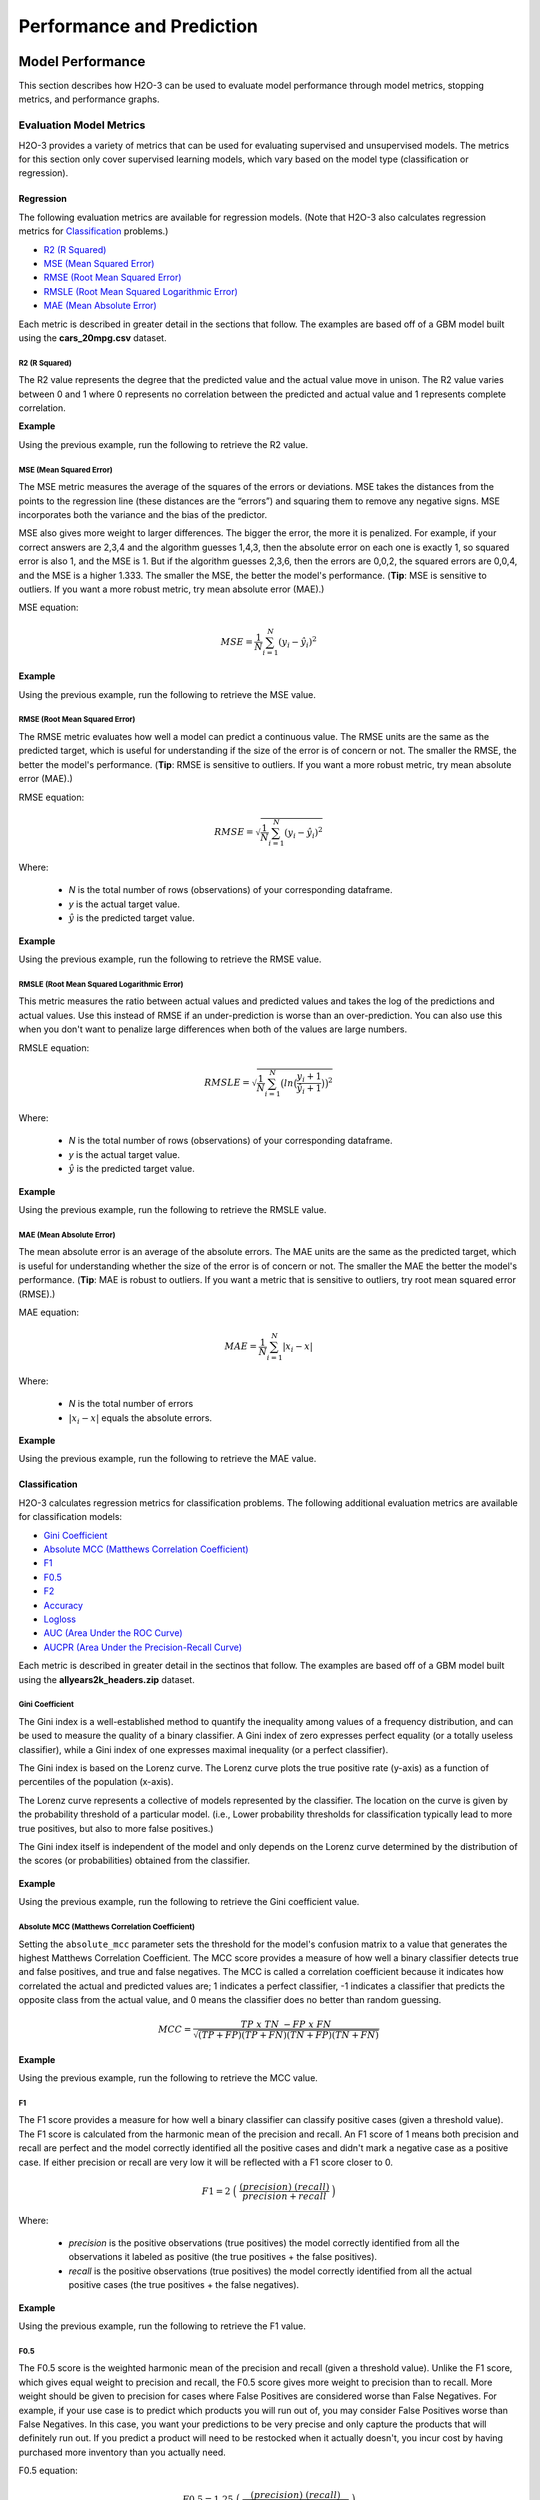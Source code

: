 Performance and Prediction
==========================

Model Performance
-----------------

This section describes how H2O-3 can be used to evaluate model performance through model metrics, stopping metrics, and performance graphs. 

Evaluation Model Metrics
~~~~~~~~~~~~~~~~~~~~~~~~

H2O-3 provides a variety of metrics that can be used for evaluating supervised and unsupervised models. The metrics for this section only cover supervised learning models, which vary based on the model type (classification or regression).

.. _regression_metrics:

Regression
''''''''''

The following evaluation metrics are available for regression models. (Note that H2O-3 also calculates regression metrics for `Classification`_ problems.) 


- `R2 (R Squared)`_
- `MSE (Mean Squared Error)`_
- `RMSE (Root Mean Squared Error)`_
- `RMSLE (Root Mean Squared Logarithmic Error)`_
- `MAE (Mean Absolute Error)`_

Each metric is described in greater detail in the sections that follow. The examples are based off of a GBM model built using the **cars_20mpg.csv** dataset.

.. example-code::
   .. code-block:: r

    library(h2o)
    h2o.init()

    # import the cars dataset:
    cars <- h2o.importFile("https://s3.amazonaws.com/h2o-public-test-data/smalldata/junit/cars_20mpg.csv")

    # set the predictor names and the response column name
    predictors <- c("displacement","power","weight","acceleration","year")
    response <- "cylinders"

    # split into train and validation sets
    cars.splits <- h2o.splitFrame(data =  cars, ratios = .8, seed = 1234)
    train <- cars.splits[[1]]
    valid <- cars.splits[[2]]

    # build and train the model:
    cars.gbm <- h2o.gbm(x = predictors, 
                        y = response, 
                        training_frame = train,
                        validation_frame = valid,
                        distribution = "poisson",
                        seed = 1234)

    # retrieve the model performance
    perf <- h2o.performance(cars.gbm, valid)
    perf

   .. code-block:: python
   
    import h2o
    from h2o.estimators.gbm import H2OGradientBoostingEstimator
    h2o.init()

    # import the cars dataset:
    # this dataset is used to classify whether or not a car is economical based on
    # the car's displacement, power, weight, and acceleration, and the year it was made
    cars = h2o.import_file("https://s3.amazonaws.com/h2o-public-test-data/smalldata/junit/cars_20mpg.csv")

    # set the predictor names and the response column name
    predictors = ["displacement","power","weight","acceleration","year"]
    response = "cylinders"

    # split into train and validation sets
    train, valid = cars.split_frame(ratios = [.8], seed = 1234)

    # train a GBM model
    cars_gbm = H2OGradientBoostingEstimator(distribution = "poisson", seed = 1234)
    cars_gbm.train(x = predictors, 
                   y = response, 
                   training_frame = train, 
                   validation_frame = valid)

    # retrieve the model performance
    perf = cars_gbm.model_performance(valid)
    perf


R2 (R Squared)
##############

The R2 value represents the degree that the predicted value and the actual value move in unison. The R2 value varies between 0 and 1 where 0 represents no correlation between the predicted and actual value and 1 represents complete correlation.

**Example**

Using the previous example, run the following to retrieve the R2 value.

.. example-code::
   .. code-block:: r

    # retrieve the r2 value:
    r2.basic <- h2o.r2(cars.gbm)
    r2.basic
    [1] 0.9930651

    # retrieve the r2 value for the validation data:
    r2.basic_valid <- h2o.r2(cars.gbm, valid=TRUE)
    r2.basic_valid
    [1] 0.9886704

   .. code-block:: python
   
    # retrieve the r2 value:  
    cars_gbm.r2()
    0.9930650688408735

    # retrieve the r2 value for the validation data:
    cars_gbm.r2(valid=True)
    0.9886704207301097


MSE (Mean Squared Error)
########################

The MSE metric measures the average of the squares of the errors or deviations. MSE takes the distances from the points to the regression line (these distances are the “errors”) and squaring them to remove any negative signs. MSE incorporates both the variance and the bias of the predictor. 

MSE also gives more weight to larger differences. The bigger the error, the more it is penalized. For example, if your correct answers are 2,3,4 and the algorithm guesses 1,4,3, then the absolute error on each one is exactly 1, so squared error is also 1, and the MSE is 1. But if the algorithm guesses 2,3,6, then the errors are 0,0,2, the squared errors are 0,0,4, and the MSE is a higher 1.333. The smaller the MSE, the better the model's performance. (**Tip**: MSE is sensitive to outliers. If you want a more robust metric, try mean absolute error (MAE).)

MSE equation:

  .. math::
    MSE = \frac{1}{N} \sum_{i=1}^{N}(y_i -\hat{y}_i)^2

**Example**

Using the previous example, run the following to retrieve the MSE value.

.. example-code::
   .. code-block:: r

    # retrieve the mse value:
    mse.basic <- h2o.mse(cars.gbm)
    mse.basic
    [1] 0.01917327

    # retrieve the mse value for both the training and validation data:
    mse.basic_valid <- h2o.mse(cars.gbm, train=TRUE, valid=TRUE, xval=FALSE)
    mse.basic_valid
         train      valid 
    0.01917327 0.03769792 

   .. code-block:: python
   
    # retrieve the mse value:
    cars_gbm.mse()
    0.019173269728097173

    # retrieve the mse value for the validation data:
    cars_gbm.mse(valid=True)
    0.03769791966551617


RMSE (Root Mean Squared Error)
##############################

The RMSE metric evaluates how well a model can predict a continuous value. The RMSE units are the same as the predicted target, which is useful for understanding if the size of the error is of concern or not. The smaller the RMSE, the better the model's performance. (**Tip**: RMSE is sensitive to outliers. If you want a more robust metric, try mean absolute error (MAE).)

RMSE equation:

  .. math::
     RMSE = \sqrt{\frac{1}{N} \sum_{i=1}^{N}(y_i -\hat{y}_i)^2 }

Where:

 - *N* is the total number of rows (observations) of your corresponding dataframe.
 - *y* is the actual target value.
 - :math:`\hat{y}` is the predicted target value.


**Example**

Using the previous example, run the following to retrieve the RMSE value.

.. example-code::
   .. code-block:: r

    # retrieve the rmse value:
    rmse.basic <- h2o.rmse(cars.gbm)
    rmse.basic
    [1] 0.1384676

    # retrieve the rmse value for both the training and validation data:
    rmse.basic_valid <- h2o.rmse(cars.gbm, train=TRUE, valid=TRUE, xval=FALSE)
    rmse.basic_valid
         train     valid 
    0.1384676  0.1941595  
   
   .. code-block:: python
   
    # retrieve the rmse value:
    cars_gbm.rmse()
    0.13846757645057983

    # retrieve the rmse value for the validation data:
    cars_gbm.rmse(valid=True)
    0.19415952118172358


RMSLE (Root Mean Squared Logarithmic Error)
###########################################

This metric measures the ratio between actual values and predicted values and takes the log of the predictions and actual values. Use this instead of RMSE if an under-prediction is worse than an over-prediction. You can also use this when you don't want to penalize large differences when both of the values are large numbers. 

RMSLE equation:

  .. math::
     RMSLE = \sqrt{\frac{1}{N} \sum_{i=1}^{N} \big(ln \big(\frac{y_i +1} {\hat{y}_i +1}\big)\big)^2 }

Where:

 - *N* is the total number of rows (observations) of your corresponding dataframe.
 - *y* is the actual target value.
 - :math:`\hat{y}` is the predicted target value.

**Example**

Using the previous example, run the following to retrieve the RMSLE value.

.. example-code::
   .. code-block:: r

    # retrieve the rmsle value:
    rmsle.basic <- h2o.rmsle(cars.gbm)
    rmsle.basic
    [1] 0.02332083

    # retrieve the rmsle value for both the training and validation data:
    rmsle.basic_valid <- h2o.rmsle(cars.gbm, train=TRUE, valid=TRUE, xval=FALSE)
    rmsle.basic_valid
         train      valid 
    0.02332083 0.03359130  
   
   .. code-block:: python
   
    # retrieve the rmsle value:
    cars_gbm.rmsle()
    0.023320830800314333

    # retrieve the rmsle value for the validation data:
    cars_gbm.rmsle(valid=True)
    0.03359130162278705

MAE (Mean Absolute Error)
#########################

The mean absolute error is an average of the absolute errors. The MAE units are the same as the predicted target, which is useful for understanding whether the size of the error is of concern or not. The smaller the MAE the better the model's performance. (**Tip**: MAE is robust to outliers. If you want a metric that is sensitive to outliers, try root mean squared error (RMSE).) 

MAE equation:

  .. math::
     MAE = \frac{1}{N} \sum_{i=1}^{N} | x_i - x |

Where:

  - *N* is the total number of errors
  - :math:`| x_i - x |` equals the absolute errors.

**Example**

Using the previous example, run the following to retrieve the MAE value.

.. example-code::
   .. code-block:: r

    # retrieve the mae value:
    mae.basic <- h2o.mae(cars.gbm)
    mae.basic
    [1] 0.06140515

    # retrieve the mae value for both the training and validation data:
    mae.basic_valid <- h2o.mae(cars.gbm, train=TRUE, valid=TRUE, xval=FALSE)
    mae.basic_valid
         train      valid 
    0.06140515 0.07947862 

   .. code-block:: python
   
    # retrieve the mae value:
    cars_gbm.mae()
    0.06140515094616347

    # retrieve the mae value for the validation data:
    cars_gbm.mae(valid=True)
    0.07947861719967757

.. _classification_metrics:

Classification
''''''''''''''

H2O-3 calculates regression metrics for classification problems. The following additional evaluation metrics are available for classification models:

- `Gini Coefficient`_
- `Absolute MCC (Matthews Correlation Coefficient)`_
- `F1`_
- `F0.5`_
- `F2`_
- `Accuracy`_
- `Logloss`_
- `AUC (Area Under the ROC Curve)`_
- `AUCPR (Area Under the Precision-Recall Curve)`_

Each metric is described in greater detail in the sectinos that follow. The examples are based off of a GBM model built using the **allyears2k_headers.zip** dataset.

.. example-code::
   .. code-block:: r

    library(h2o)
    h2o.init()
    # import the airlines dataset:
    # This dataset is used to classify whether a flight will be delayed 'YES' or not "NO"
    # original data can be found at http://www.transtats.bts.gov/
    airlines <-  h2o.importFile("http://s3.amazonaws.com/h2o-public-test-data/smalldata/airlines/allyears2k_headers.zip")

    # convert columns to factors
    airlines["Year"] <- as.factor(airlines["Year"])
    airlines["Month"] <- as.factor(airlines["Month"])
    airlines["DayOfWeek"] <- as.factor(airlines["DayOfWeek"])
    airlines["Cancelled"] <- as.factor(airlines["Cancelled"])
    airlines['FlightNum'] <- as.factor(airlines['FlightNum'])

    # set the predictor names and the response column name
    predictors <- c("Origin", "Dest", "Year", "UniqueCarrier", 
                    "DayOfWeek", "Month", "Distance", "FlightNum")
    response <- "IsDepDelayed"

    # split into train and validation
    airlines.splits <- h2o.splitFrame(data =  airlines, ratios = .8, seed = 1234)
    train <- airlines.splits[[1]]
    valid <- airlines.splits[[2]]

    # build a model
    airlines.gbm <- h2o.gbm(x = predictors, 
                            y = response, 
                            training_frame = train,
                            validation_frame = valid, 
                            sample_rate =.7, 
                            seed = 1234)

    # retrieve the model performance
    perf <- h2o.performance(airlines.gbm, valid)
    perf

   .. code-block:: python

    import h2o
    from h2o.estimators.gbm import H2OGradientBoostingEstimator
    h2o.init()

    # import the airlines dataset:
    # This dataset is used to classify whether a flight will be delayed 'YES' or not "NO"
    # original data can be found at http://www.transtats.bts.gov/
    airlines= h2o.import_file("https://s3.amazonaws.com/h2o-public-test-data/smalldata/airlines/allyears2k_headers.zip")

    # convert columns to factors
    airlines["Year"]= airlines["Year"].asfactor()
    airlines["Month"]= airlines["Month"].asfactor()
    airlines["DayOfWeek"] = airlines["DayOfWeek"].asfactor()
    airlines["Cancelled"] = airlines["Cancelled"].asfactor()
    airlines['FlightNum'] = airlines['FlightNum'].asfactor()

    # set the predictor names and the response column name
    predictors = ["Origin", "Dest", "Year", "UniqueCarrier", 
                  "DayOfWeek", "Month", "Distance", "FlightNum"]
    response = "IsDepDelayed"

    # split into train and validation sets 
    train, valid = airlines.split_frame(ratios = [.8], seed = 1234)

    # train your model
    airlines_gbm = H2OGradientBoostingEstimator(sample_rate = .7, seed = 1234) 
    airlines_gbm.train(x = predictors, 
                       y = response, 
                       training_frame = train, 
                       validation_frame = valid)

    # retrieve the model performance
    perf = airlines_gbm.model_performance(valid)
    perf
                       

Gini Coefficient
################

The Gini index is a well-established method to quantify the inequality among values of a frequency distribution, and can be used to measure the quality of a binary classifier. A Gini index of zero expresses perfect equality (or a totally useless classifier), while a Gini index of one expresses maximal inequality (or a perfect classifier).

The Gini index is based on the Lorenz curve. The Lorenz curve plots the true positive rate (y-axis) as a function of percentiles of the population (x-axis).  

The Lorenz curve represents a collective of models represented by the classifier. The location on the curve is given by the probability threshold of a particular model. (i.e., Lower probability thresholds for classification typically lead to more true positives, but also to more false positives.)

The Gini index itself is independent of the model and only depends on the Lorenz curve determined by the distribution of the scores (or probabilities) obtained from the classifier.

.. figure:: images/lorenz_curve.png
  :alt: Lorenz curve

**Example**

Using the previous example, run the following to retrieve the Gini coefficient value.

.. example-code::
   .. code-block:: r

    # retrieve the gini value for the performance object:
    h2o.giniCoef(perf)
    [1] 0.482994

    # retrieve the gini value for both the training and validation data:
    h2o.giniCoef(airlines_gbm, train=TRUE, valid=TRUE, xval=FALSE)
        train     valid 
    0.5715841 0.4829940 

   .. code-block:: python
    
    # retrieve the gini coefficient:
    perf.gini()
    0.48299402265152613

    # retrieve the gini coefficient for both the training and validation data:
    airlines_gbm.gini(train=True, valid=True, xval=False)
    {u'train': 0.5715841348613386, u'valid': 0.48299402265152613}


Absolute MCC (Matthews Correlation Coefficient)
###############################################

Setting the ``absolute_mcc`` parameter sets the threshold for the model's confusion matrix to a value that generates the highest Matthews Correlation Coefficient. The MCC score provides a measure of how well a binary classifier detects true and false positives, and true and false negatives. The MCC is called a correlation coefficient because it indicates how correlated the actual and predicted values are; 1 indicates a perfect classifier, -1 indicates a classifier that predicts the opposite class from the actual value, and 0 means the classifier does no better than random guessing. 

.. math::
	MCC = \frac{TP \; x \; TN \; - FP \; x \; FN}{\sqrt{(TP+FP)(TP+FN)(TN+FP)(TN+FN)}}

**Example**

Using the previous example, run the following to retrieve the MCC value.

.. example-code::
   .. code-block:: r

    # retrieve the mcc value for the performance object:
    h2o.mcc(perf)
      threshold absolute_mcc
    1 0.9636255   0.01754051
    2 0.9590688   0.03509912
    3 0.9536574   0.03924877
    4 0.9510736   0.04862323
    5 0.9488456   0.05738251

    ---
         threshold absolute_mcc
    395 0.10401437   0.04106864
    396 0.09852580   0.03994376
    397 0.09265314   0.03664277
    398 0.08816490   0.02184613
    399 0.06793601   0.01960485
    400 0.06432841   0.00000000

   .. code-block:: python
    
    # retrieve the mcc for the performance object:
    perf.mcc()
    [0.5426977730968023, 0.36574105494931725]]

    # retrieve the mcc for both the training and validation data:
    airlines_gbm.mcc(train=True, valid=True, xval=False)
    {u'train': [[0.5203060957871319, 0.42414048381779923]], u'valid': [[0.5426977730968023, 0.36574105494931725]]}

F1
##

The F1 score provides a measure for how well a binary classifier can classify positive cases (given a threshold value). The F1 score is calculated from the harmonic mean of the precision and recall. An F1 score of 1 means both precision and recall are perfect and the model correctly identified all the positive cases and didn't mark a negative case as a positive case. If either precision or recall are very low it will be reflected with a F1 score closer to 0.

.. math::
	F1 = 2 \;\Big(\; \frac{(precision) \; (recall)}{precision + recall}\; \Big)

Where:

 - *precision* is the positive observations (true positives) the model correctly identified from all the observations it labeled as positive (the true positives + the false positives).
 - *recall* is the positive observations (true positives) the model correctly identified from all the actual positive cases (the true positives + the false negatives).

**Example**

Using the previous example, run the following to retrieve the F1 value.

.. example-code::
   .. code-block:: r

    # retrieve the F1 value for the performance object:
    h2o.F1(perf)
      threshold          f1
    1 0.9636255 0.001301801
    2 0.9590688 0.005197055
    3 0.9536574 0.006492101
    4 0.9510736 0.009937351
    5 0.9488456 0.013799051

    ---
         threshold        f1
    395 0.10401437 0.6916548
    396 0.09852580 0.6915972
    397 0.09265314 0.6914934
    398 0.08816490 0.6911301
    399 0.06793601 0.6910728
    400 0.06432841 0.6909173

   .. code-block:: python
    
    # retrieve the F1 coefficient for the performance object:
    perf.F1()
    [[0.35417599264806404, 0.7228980805623143]]

    # retrieve the F1 coefficient for both the training and validation data:
    airlines_gbm.F1(train=True, valid=True, xval=False)
    {u'train': [[0.3869697386893616, 0.7451099672437997]], u'valid': [[0.35417599264806404, 0.7228980805623143]]}


F0.5
####

The F0.5 score is the weighted harmonic mean of the precision and recall (given a threshold value). Unlike the F1 score, which gives equal weight to precision and recall, the F0.5 score gives more weight to precision than to recall. More weight should be given to precision for cases where False Positives are considered worse than False Negatives. For example, if your use case is to predict which products you will run out of, you may consider False Positives worse than False Negatives. In this case, you want your predictions to be very precise and only capture the products that will definitely run out. If you predict a product will need to be restocked when it actually doesn't, you incur cost by having purchased more inventory than you actually need.

F0.5 equation:

 .. math::
   F0.5 = 1.25 \;\Big(\; \frac{(precision) \; (recall)}{0.25 \; precision + recall}\; \Big)

Where:

 - *precision* is the positive observations (true positives) the model correctly identified from all the observations it labeled as positive (the true positives + the false positives).
 - *recall* is the positive observations (true positives) the model correctly identified from all the actual positive cases (the true positives + the false negatives).

**Example**

Using the previous example, run the following to retrieve the F0.5 value.

.. example-code::
   .. code-block:: r

    # retrieve the F0.5 value for the performance object:
    h2o.F0point5(perf)
      threshold    f0point5
    1 0.9636255 0.003248159
    2 0.9590688 0.012892136
    3 0.9536574 0.016073725
    4 0.9510736 0.024478501
    5 0.9488456 0.033798057

    ---

         threshold  f0point5
    395 0.10401437 0.5837602
    396 0.09852580 0.5836502
    397 0.09265314 0.5835319
    398 0.08816490 0.5831181
    399 0.06793601 0.5830085
    400 0.06432841 0.5828314


   .. code-block:: python
    
    # retrieve the F1 coefficient for the performance object:
    perf.F0point5()
    [[0.5426977730968023, 0.7047449127206096]]

    # retrieve the F1 coefficient for both the training and validation data:
    airlines_gbm.F0point5(train=True, valid=True, xval=False)
    {u'train': [[0.5529885092975969, 0.7331482319556736]], u'valid': [[0.5426977730968023, 0.7047449127206096]]}


F2
##

The F2 score is the weighted harmonic mean of the precision and recall (given a threshold value). Unlike the F1 score, which gives equal weight to precision and recall, the F2 score gives more weight to recall (penalizing the model more for false negatives then false positives). An F2 score ranges from 0 to 1, with 1 being a perfect model.

.. math::
	F2 = 5 \;\Big(\; \frac{(precision) \; (recall)}{4\;precision + recall}\; \Big)

**Example**

Using the previous example, run the following to retrieve the F2 value.

.. example-code::
   .. code-block:: r

    # retrieve the F2 value for the performance object:
    h2o.F2(perf)
      threshold           f2
    1 0.9636255 0.0008140229
    2 0.9590688 0.0032545021
    3 0.9536574 0.0040674657
    4 0.9510736 0.0062340760
    5 0.9488456 0.0086692674

    ---
         threshold        f2
    395 0.10401437 0.8484759
    396 0.09852580 0.8485351
    397 0.09265314 0.8484726
    398 0.08816490 0.8482538
    399 0.06793601 0.8483130
    400 0.06432841 0.8482192

   .. code-block:: python
    
    # retrieve the F2 coefficient for the performance object:
    perf.F2()
    [[0.1957813426628461, 0.8502311018339048]]

    # retrieve the F2 coefficient for both the training and validation data:
    airlines_gbm.F2(train=True, valid=True, xval=False)
    {u'train': [[0.24968434313831914, 0.8548787509793371]], u'valid': [[0.1957813426628461, 0.8502311018339048]]}

Accuracy
########

In binary classification, Accuracy is the number of correct predictions made as a ratio of all predictions made. In multiclass classification, the set of labels predicted for a sample must exactly match the corresponding set of labels in y_true. 

Accuracy equation:

  .. math::
    Accuracy = \Big(\; \frac{\text{number correctly predicted}}{\text{number of observations}}\; \Big)

**Example**

Using the previous example, run the following to retrieve the Accurace value.

.. example-code::
   .. code-block:: r

    # retrieve the Accuracy value for the performance object:
    h2o.accuracy(perf)
      threshold  accuracy
    1 0.9636255 0.4725564
    2 0.9590688 0.4735877
    3 0.9536574 0.4739315
    4 0.9510736 0.4748482
    5 0.9488456 0.4758795

    ---
         threshold  accuracy
    395 0.10401437 0.5296207
    396 0.09852580 0.5293915
    397 0.09265314 0.5291624
    398 0.08816490 0.5283603
    399 0.06793601 0.5281311
    400 0.06432841 0.5277873
    
   .. code-block:: python
    
    # retrieve the accuracy coefficient for the performance object:
    perf.accuracy()
    [[0.5231232172827827, 0.6816775524235132]]

    # retrieve the accuracy coefficient for both the training and validation data:
    airlines_gbm.accuracy(train=True, valid=True, xval=False)
    {u'train': [[0.5164521833040745, 0.7118095940540694]], u'valid': [[0.5231232172827827, 0.6816775524235132]]}


Logloss
#######

The logarithmic loss metric can be used to evaluate the performance of a binomial or multinomial classifier. Unlike AUC which looks at how well a model can classify a binary target, logloss evaluates how close a model's predicted values (uncalibrated probability estimates) are to the actual target value. For example, does a model tend to assign a high predicted value like .80 for the positive class, or does it show a poor ability to recognize the positive class and assign a lower predicted value like .50? Logloss ranges between 0 and 1, with 0 meaning that the model correctly assigns a probability of 0% or 100%. 

Binary classification equation:

    .. math::
      Logloss = - \;\frac{1}{N} \sum_{i=1}^{N}w_i(\;y_i \ln(p_i)+(1-y_i)\ln(1-p_i)\;)


Multiclass classification equation:

    .. math::
      Logloss = - \;\frac{1}{N} \sum_{i=1}^{N}\sum_{j=1}^{C}w_i(\;y_i,_j \; \ln(p_i,_j)\;)

Where:

 - *N* is the total number of rows (observations) of your corresponding dataframe.
 - *w* is the per row user-defined weight (defaults is 1).
 - *C* is the total number of classes (C=2 for binary classification).
 - *p* is the predicted value (uncalibrated probability) assigned to a given row (observation).
 - *y* is the actual target value.

**Example**

Using the previous example, run the following to retrieve the logloss value.

.. example-code::
   .. code-block:: r

    # retrieve the logloss value for the performance object:
    h2o.logloss(perf)
    [1] 0.5967029

    # retrieve the logloss value for both the training and validation data:
    h2o.logloss(airlines.gbm, train=TRUE, valid=TRUE, xval=FALSE)
        train     valid 
    0.5607155 0.5967029 

   .. code-block:: python
    
    # retrieve the logloss for the performance object:
    perf.gini()
    0.5967028742962095

    # retrieve the logloss for both the training and validation data:
    airlines_gbm.logloss(train=True, valid=True, xval=False)
    {u'train': 0.5607154587919981, u'valid': 0.5967028742962095}


AUC (Area Under the ROC Curve)
##############################

This model metric is used to evaluate how well a binary classification model is able to distinguish between true positives and false positives. An AUC of 1 indicates a perfect classifier, while an AUC of .5 indicates a poor classifier, whose performance is no better than random guessing. H2O uses the trapezoidal rule to approximate the area under the ROC curve. 

H2O uses the trapezoidal rule to approximate the area under the ROC curve. (**Tip**: AUC is usually not the best metric for an imbalanced binary target because a high number of True Negatives can cause the AUC to look inflated. For an imbalanced binary target, we recommend AUCPR or MCC.)

**Example**

Using the previous example, run the following to retrieve the AUC.

.. example-code::
   .. code-block:: r

    # retrieve the AUC for the performance object:
    h2o.auc(perf)
    [1] 0.741497

    # retrieve the AUC for both the training and validation data:
    h2o.auc(airlines.gbm, train=TRUE, valid=TRUE, xval=FALSE)
        train     valid 
    0.7857921 0.7414970

   .. code-block:: python
    
    # retrieve the AUC for the performance object:
    perf.auc()
    0.7414970113257631

    # retrieve the AUC for both the training and validation data:
    airlines_gbm.auc(train=True, valid=True, xval=False)
    {u'train': 0.7857920674306693, u'valid': 0.7414970113257631}

AUCPR (Area Under the Precision-Recall Curve)
#############################################

This model metric is used to evaluate how well a binary classification model is able to distinguish between precision recall pairs or points. These values are obtained using different thresholds on a probabilistic or other continuous-output classifier. AUCPR is an average of the precision-recall weighted by the probability of a given threshold.

The main difference between AUC and AUCPR is that AUC calculates the area under the ROC curve and AUCPR calculates the area under the Precision Recall curve. The Precision Recall curve does not care about True Negatives. For imbalanced data, a large quantity of True Negatives usually overshadows the effects of changes in other metrics like False Positives. The AUCPR will be much more sensitive to True Positives, False Positives, and False Negatives than AUC. As such, AUCPR is recommended over AUC for highly imbalanced data.

**Note**: The metric function of AUCPR *only* runs with command ``model.pr_auc``. This is different than the ``stopping_metric`` which can be set equal to "AUCPR".

**Example**

Using the previous example, run the following to retrieve the AUCPR.

.. example-code::
   .. code-block:: r

    # retrieve the AUCPR for the performance object:
    h2o.pr_auc(perf)
    [1] 0.7609887

    # retrieve the AUCPR for both the training and validation data:
    h2o.pr_auc(airlines.gbm, train=TRUE, valid=TRUE, xval=FALSE)
        train     valid 
    0.8019599 0.7609887

   .. code-block:: python
    
    # retrieve the AUCPR for the performance object:
    perf.pr_auc()
    0.7609887253334723

    # retrieve the AUCPR for both the training and validation data:
    airlines_gbm.pr_auc(train=True, valid=True, xval=False)
    {u'train': 0.801959918132391, u'valid': 0.7609887253334723}

Metric Best Practices - Regression
'''''''''''''''''''''''''''''''''''

When deciding which metric to use in a regression problem, some main questions to ask are:

-  Do you want your metric sensitive to outliers?
-  What unit should the metric be in?

Sensitive to Outliers
#####################

Certain metrics are more sensitive to outliers. When a metric is sensitive to outliers, it means that it is important that the model predictions are never "very" wrong. For example, let's say we have an experiment predicting number of days until an event. The graph below shows the absolute error in our predictions.

.. figure:: images/absolute_error.png
   :alt: Absolute error in predictions

Usually our model is very good. We have an absolute error less than 1 day about 70% of the time. There is one instance, however, where our model did very poorly. We have one prediction that was 30 days off.

Instances like this will more heavily penalize metrics that are sensitive to outliers. If you do not care about these outliers in poor performance as long as you typically have a very accurate prediction, then you would want to select a metric that is robust to outliers. You can see this reflected in the behavior of the metrics: ``MSE`` and ``RMSE``.

+--------------+--------+--------+
|              | MSE    | RMSE   |
+==============+========+========+
| Outlier      | 0.99   | 2.64   |
+--------------+--------+--------+
| No Outlier   | 0.80   | 1.0    |
+--------------+--------+--------+

Calculating the ``RMSE`` and ``MSE`` on our error data, the ``RMSE`` is more than twice as large as the ``MSE`` because ``RMSE`` is sensitive to outliers. If you remove the one outlier record from our calculation, ``RMSE`` drops down significantly.

Performance Units
#################

Different metrics will show the performance of your model in different units. Let's continue with our example where our target is to predict the number of days until an event. Some possible performance units are:

-  Same as target: The unit of the metric is in days

   -  ex: MAE = 5 means the model predictions are off by 5 days on average

-  Percent of target: The unit of the metric is the percent of days

   -  ex: MAPE = 10% means the model predictions are off by 10 percent on average

-  Square of target: The unit of the metric is in days squared

   -  ex: MSE = 25 means the model predictions are off by 5 days on average (square root of 25 = 5)

Comparison
##########

+-------------+----------+--------------------------+---------------------------------+
| Metric      | Units    | Sensitive to Outliers    | Tip                             |
+=============+==========+==========================+=================================+
| R2          | scaled   | No                       | use when you want performance   |
|             | between  |                          | scaled between 0 and 1          |
|             | 0 and 1  |                          |                                 |
|             |          |                          |                                 |
|             |          |                          |                                 |
|             |          |                          |                                 |
|             |          |                          |                                 |
|             |          |                          |                                 |
|             |          |                          |                                 |
|             |          |                          |                                 |
|             |          |                          |                                 |
+-------------+----------+--------------------------+---------------------------------+
| MSE         | square   | Yes                      |                                 |
|             | of       |                          |                                 |
|             | target   |                          |                                 |
+-------------+----------+--------------------------+---------------------------------+
| RMSE        | same as  | Yes                      |                                 |
|             | target   |                          |                                 |
+-------------+----------+--------------------------+---------------------------------+
| RMSLE       | log of   | Yes                      |                                 |
|             | target   |                          |                                 |
+-------------+----------+--------------------------+---------------------------------+
| RMSPE       | percent  | Yes                      | use when target values are      |
|             | of       |                          | across different scales         |
|             | target   |                          | target                          |
|             |          |                          | values                          |
|             |          |                          | are                             |
|             |          |                          | across                          |
|             |          |                          | differ                          |
|             |          |                          | ent                             |
|             |          |                          | scales                          |
+-------------+----------+--------------------------+---------------------------------+
| MAE         | same as  | No                       |                                 |
|             | target   |                          |                                 |
+-------------+----------+--------------------------+---------------------------------+
| MAPE        | percent  | No                       | use when target values are      |
|             | of       |                          | across different scales         |
|             | target   |                          |                                 |
|             |          |                          |                                 |
|             |          |                          |                                 |
|             |          |                          |                                 |
|             |          |                          |                                 |
|             |          |                          |                                 |
|             |          |                          |                                 |
+-------------+----------+--------------------------+---------------------------------+
| SMAPE       | percent  | No                       | use when target values are      |
|             | of       |                          | close to 0                      |
|             | target   |                          |                                 |
|             | divided  |                          |                                 |
|             | by 2     |                          |                                 |
|             |          |                          |                                 |
+-------------+----------+--------------------------+---------------------------------+

Metric Best Practices - Classification
''''''''''''''''''''''''''''''''''''''

When deciding which metric to use in a classification problem some main questions to ask are:

-  Do you want the metric to evaluate the predicted probabilities or the classes that those probabilities can be converted to?
-  Is your data imbalanced?

Does the Metric Evaluate Probabilities or Classes?
##################################################

The final output of a model is a predicted probability that a record is in a particular class. The metric you choose will either evaluate how accurate the probability is or how accurate the assigned class is from that probability.

Choosing this depends on the use of the model. Do you want to use the probabilities, or do you want to convert those probabilities into classes? For example, if you are predicting whether a customer will churn, you can take the predicted probabilities and turn them into classes - customers who will churn vs customers who won't churn. If you are predicting the expected loss of revenue, you will instead use the predicted probabilities (predicted probability of churn \* value of customer).

If your use case requires a class assigned to each record, you will want to select a metric that evaluates the model's performance based on how well it classifies the records. If your use case will use the probabilities, you will want to select a metric that evaluates the model's performance based on the predicted probability.

Is the Metric Robust to Imbalanced Data?
########################################

For certain use cases, positive classes may be very rare. In these instances, some metrics can be misleading. For example, if you have a use case where 99% of the records have ``Class = No``, then a model that always predicts ``No`` will have 99% accuracy.

For these use cases, it is best to select a metric that does not include True Negatives or considers relative size of the True Negatives like AUCPR or MCC.

Metric Comparison
#################

+------------+-----------------------+-------------------------------------------------------+
| Metric     | Evaluation Based On   | Tip                                                   |
+============+=======================+=======================================================+
| MCC        | Class                 | good for imbalanced data                              |
+------------+-----------------------+-------------------------------------------------------+
| F1         | Class                 |                                                       |
+------------+-----------------------+-------------------------------------------------------+
| F0.5       | Class                 | good when you want to give more weight to precision   |
+------------+-----------------------+-------------------------------------------------------+
| F2         | Class                 | good when you want to give more weight to recall      |
+------------+-----------------------+-------------------------------------------------------+
| Accuracy   | Class                 | highly interpretable                                  |
+------------+-----------------------+-------------------------------------------------------+
| Logloss    | Probability           |                                                       |
+------------+-----------------------+-------------------------------------------------------+
| AUC        | Class                 |                                                       |
+------------+-----------------------+-------------------------------------------------------+
| AUCPR      | Class                 | good for imbalanced data                              |
+------------+-----------------------+-------------------------------------------------------+

Stopping Model Metrics
~~~~~~~~~~~~~~~~~~~~~~

Stopping metric parameters are specified in conjunction with a stopping tolerance and a number of stopping rounds. A metric specified with the `stopping_metric <data-science/algo-params/stopping_metric.html>`__ option specifies the metric to consider when early stopping is specified. 

Misclassification
'''''''''''''''''

This parameter specifies that a model must improve its misclassification rate by a given amount (specified by the `stopping_tolerance <data-science/algo-params/stopping_tolerance.html>`__ parameter) in order to continue iterating. The misclassification rate is the number of observations incorrectly classified divided by the total number of observations. 

Examples:

.. example-code::
   .. code-block:: r

    # import the airlines dataset:
    from h2o.estimators import H2OGradientBoostingEstimator
    airlines <- h2o.importFile("https://s3.amazonaws.com/h2o-public-test-data/smalldata/airlines/allyears2k_headers.zip")

    # set the factors:
    airlines["Year"] <- as.factor(airlines["Year"])
    airlines["Month"] <- as.factor(airlines["Month"])
    airlines["DayOfWeek"] <- as.factor(airlines["DayOfWeek"])
    airlines["Cancelled"] <- as.factor(airlines["Cancelled"])
    airlines['FlightNum'] <- as.factor(airlines['FlightNum'])

    # set the predictors and response columns:
    predictors <- c("Origin", "Dest", "Year", "UniqueCarrier", 
                    "DayOfWeek", "Month", "Distance", "FlightNum")
    response <- "IsDepDelayed"

    # split the training and validation sets:
    airlines.splits <- h2o.splitFrame(data =  airlines, ratios = .8, seed = 1234)
    train <- airlines.splits[[1]]
    valid <- airlines.splits[[2]]

    # build and train the model using the misclassification stopping metric:
    airlines.gbm <- h2o.gbm(x = predictors, y = response, 
                            training_frame = train, validation_frame = valid, 
                            stopping_metric = "misclassification", stopping_rounds = 3, 
                            stopping_tolerance = 1e-2, seed = 1234)

    # retrieve the auc value:
    h2o.auc(airlines.gbm, valid = TRUE)


   .. code-block:: python

    # import H2OGradientBoostingEstimator and the airlines dataset:
    from h2o.estimators import H2OGradientBoostingEstimator
    airlines= h2o.import_file("https://s3.amazonaws.com/h2o-public-test-data/smalldata/airlines/allyears2k_headers.zip")

    # set the factors:
    airlines["Year"]= airlines["Year"].asfactor()
    airlines["Month"]= airlines["Month"].asfactor()
    airlines["DayOfWeek"] = airlines["DayOfWeek"].asfactor()
    airlines["Cancelled"] = airlines["Cancelled"].asfactor()
    airlines['FlightNum'] = airlines['FlightNum'].asfactor()

    # set the predictors and response columns:
    predictors = ["Origin", "Dest", "Year", "UniqueCarrier", 
                  "DayOfWeek", "Month", "Distance", "FlightNum"]
    response = "IsDepDelayed"

    # split the training and validation sets:
    train, valid= airlines.split_frame(ratios = [.8], seed = 1234)

    # build and train the model using the misclassification stopping metric:
    airlines_gbm = H2OGradientBoostingEstimator(stopping_metric = "misclassification", 
                                                stopping_rounds = 3, 
                                                stopping_tolerance = 1e-2, 
                                                seed = 1234)
    airlines_gbm.train(x = predictors, y = response, 
                       training_frame = train, validation_frame = valid)

    # retrieve the auc value:
    airlines_gbm.auc(valid=True)

Lift Top Group
''''''''''''''

This parameter specifies that a model must improve its lift within the top 1% of the training data. To calculate the lift, H2O sorts each observation from highest to lowest predicted value. The top group or top 1% corresponds to the observations with the highest predicted values. Lift is the ratio of correctly classified positive observations (rows with a positive target) to the total number of positive observations within a group

Examples:

.. example-code::
   .. code-block:: r

    # import the airlines dataset:
    airlines <- h2o.importFile("https://s3.amazonaws.com/h2o-public-test-data/smalldata/airlines/allyears2k_headers.zip")

    # set the factors:
    airlines["Year"] <- as.factor(airlines["Year"])
    airlines["Month"] <- as.factor(airlines["Month"])
    airlines["DayOfWeek"] <- as.factor(airlines["DayOfWeek"])
    airlines["Cancelled"] <- as.factor(airlines["Cancelled"])
    airlines['FlightNum'] <- as.factor(airlines['FlightNum'])

    # set the predictors and response columns:
    predictors <- c("Origin", "Dest", "Year", "UniqueCarrier", 
                    "DayOfWeek", "Month", "Distance", "FlightNum")
    response <- "IsDepDelayed"

    # split the training and validation sets:
    airlines.splits <- h2o.splitFrame(data =  airlines, ratios = .8, seed = 1234)
    train <- airlines.splits[[1]]
    valid <- airlines.splits[[2]]

    # build and train the model using the lift_top_group stopping metric:
    airlines.gbm <- h2o.gbm(x = predictors, y = response, 
                            training_frame = train, validation_frame = valid, 
                            stopping_metric = "lift_top_group", stopping_rounds = 3, 
                            stopping_tolerance = 1e-2, seed = 1234)

    # retrieve the auc value:
    h2o.auc(airlines.gbm, valid = TRUE)


   .. code-block:: python

    # import H2OGradientBoostingEstimator and the airlines dataset:
    from h2o.estimators import H2OGradientBoostingEstimator
    airlines= h2o.import_file("https://s3.amazonaws.com/h2o-public-test-data/smalldata/airlines/allyears2k_headers.zip")

    # set the factors:
    airlines["Year"]= airlines["Year"].asfactor()
    airlines["Month"]= airlines["Month"].asfactor()
    airlines["DayOfWeek"] = airlines["DayOfWeek"].asfactor()
    airlines["Cancelled"] = airlines["Cancelled"].asfactor()
    airlines['FlightNum'] = airlines['FlightNum'].asfactor()

    # set the predictors and response columns:
    predictors = ["Origin", "Dest", "Year", "UniqueCarrier", 
                  "DayOfWeek", "Month", "Distance", "FlightNum"]
    response = "IsDepDelayed"

    # split the training and validation sets:
    train, valid= airlines.split_frame(ratios = [.8], seed = 1234)

    # build and train the model using the lifttopgroup stopping metric:
    airlines_gbm = H2OGradientBoostingEstimator(stopping_metric = "lifttopgroup", 
                                                stopping_rounds = 3, 
                                                stopping_tolerance = 1e-2, 
                                                seed = 1234)
    airlines_gbm.train(x = predictors, y = response, 
                       training_frame = train, validation_frame = valid)

    # retrieve the auc value:
    airlines_gbm.auc(valid=True)


Deviance
''''''''

The model will stop building if the deviance fails to continue to improve. Deviance is computed as follows:

::

  Loss = Quadratic -> MSE==Deviance For Absolute/Laplace or Huber -> MSE != Deviance

Examples:

.. example-code::
   .. code-block:: r

    # import the cars dataset:
    cars <- h2o.importFile("https://s3.amazonaws.com/h2o-public-test-data/smalldata/junit/cars_20mpg.csv")

    # set the predictors and response columns:
    predictors <- c("economy","cylinders","displacement","power","weight")
    response = "acceleration"

    #split the training and validation sets:
    p.sid <- h2o.runif(cars, seed=1234)
    train <- h2o.assign(cars[p.sid > .2, ], "train")
    test <- h2o.assign(cars[p.sid <= .2, ], "test")

    # build and train the model using the deviance stopping metric:
    cars_gbm <- h2o.gbm(x=predictors, y=repsonse, 
                        training_frame=train, validation_frame=test, 
                        stopping_metric = "deviance", stopping_rounds = 3, 
                        stopping_tolerance = 1e-2, seed = 1234)

    # retrieve the mse value:
    h2o.mse(cars_gbm, valid=TRUE)


   .. code-block:: python

    # import H2OGradientBoostingEstimator and the cars dataset:
    from h2o.estimators import H2OGradientBoostingEstimator
    cars = h2o.import_file("https://s3.amazonaws.com/h2o-public-test-data/smalldata/junit/cars_20mpg.csv")

    # set the predictors and response columns:
    predictors = ["economy","cylinders","displacement","power","weight"]
    response = "acceleration"

    # split the training and validation sets:
    train, valid = cars.split_frame(ratios=[.8],seed=1234)

    # build and train the model using the deviance stopping metric:
    cars_gbm = H2OGradientBoostingEstimator(stopping_metric = "deviance", 
                                            stopping_rounds = 3, 
                                            stopping_tolerance = 1e-2, 
                                            seed = 1234)
    cars_gbm.train(x=predictors, y=response, 
                   training_frame=train, validation_frame=valid)

    # retrieve the mse value:
    cars_gbm.mse(valid=True)

Mean-Per-Class-Error
''''''''''''''''''''

The model will stop building after the mean-per-class error rate fails to improve. 

Examples:

.. example-code::
   .. code-block:: r

    # import the cars dataset:
    cars <- h2o.importFile("https://s3.amazonaws.com/h2o-public-test-data/smalldata/junit/cars_20mpg.csv")

    # set the predictors and response columns:
    predictors <- c("economy","cylinders","displacement","power","weight")
    response = "acceleration"

    #split the training and validation sets:
    p.sid <- h2o.runif(cars, seed=1234)
    train <- h2o.assign(cars[p.sid > .2, ], "train")
    test <- h2o.assign(cars[p.sid <= .2, ], "test")

    # build and train the model using the mean_per_class_error stopping metric:
    cars_gbm <- h2o.gbm(x=predictors, y=repsonse, 
                        training_frame=train, validation_frame=test, 
                        stopping_metric = "mean_per_class_error", stopping_rounds = 3, 
                        stopping_tolerance = 1e-2, seed = 1234)

    # retrieve the mse value:
    h2o.mse(cars_gbm, valid=TRUE)


   .. code-block:: python

    # import H2OGradientBoostingEstimator and the cars dataset:
    from h2o.estimators import H2OGradientBoostingEstimator
    cars = h2o.import_file("https://s3.amazonaws.com/h2o-public-test-data/smalldata/junit/cars_20mpg.csv")

    # set the predictors and response columns:
    predictors = ["economy","cylinders","displacement","power","weight"]
    response = "acceleration"

    # split the training and validation sets:
    train, valid = cars.split_frame(ratios=[.8],seed=1234)

    # build and train the model using the meanperclasserror stopping metric:
    cars_gbm = H2OGradientBoostingEstimator(stopping_metric = "meanperclasserror", 
                                            stopping_rounds = 3, 
                                            stopping_tolerance = 1e-2, 
                                            seed = 1234)
    cars_gbm.train(x=predictors, y=repsonse, 
                   training_frame=train, validation_frame=valid)

    # retrieve the mse value:
    cars_gbm.mse(valid=True)

In addition to the above options, Logloss, MSE, RMSE, MAE, RMSLE, and AUC can also be used as the stopping metric. 

Model Performance Graphs
~~~~~~~~~~~~~~~~~~~~~~~~

Confusion Matrix
''''''''''''''''

A confusion matrix is a table depicting performance of algorithm in terms of false positives, false negatives, true positives, and true negatives. In H2O, the actual results display in the columns and the predictions display in the rows; correct predictions are highlighted in yellow. In the example below, ``0`` was predicted correctly 902 times, while ``8`` was predicted correctly 822 times and ``0`` was predicted as ``4`` once.

.. figure:: images/Flow_ConfusionMatrix.png
   :alt: Confusion Matrix example

Examples:

.. example-code::
   .. code-block:: r

    # import the cars dataset:
    cars <- h2o.importFile("https://s3.amazonaws.com/h2o-public-test-data/smalldata/junit/cars_20mpg.csv")

    # set the factor
    cars["cylinders"] = as.factor(cars["cylinders"])

    # split the training and validation sets:
    cars.splits <- h2o.splitFrame(data = cars, ratio = .8, seed = 1234)
    train <- cars.splits[[1]]
    valid <- cars.splits[[2]]

    # set the predictors columns, response column, and distribution type: 
    predictors <- c("displacement","power","weight","acceleration","year")
    response <- "cylinders"
    distribution <- "multinomial"

    # build and train the model:
    cars_gbm <- h2o.gbm(x=predictors, y=response, 
                        training_frame=train, validation_frame = valid, 
                        nfolds=3, distribution=distribution)

    # build the confusion matrix:
    h2o.confusionMatrix(cars_gbm)


   .. code-block:: python

    # import H2OGradientBoostingEstimator and the cars dataset:
    cars = h2o.import_file("https://s3.amazonaws.com/h2o-public-test-data/smalldata/junit/cars_20mpg.csv")

    # set the factor:
    cars["cylinders"] = cars["cylinders"].asfactor()

    # split the training and validation sets:
    r = cars[0].runif()
    train = cars[r > .2]
    valid = cars[r <= .2]

    # set the predictors columns, response column, and distribution type:
    predictors = ["displacement","power","weight","acceleration","year"]
    response_col = "cylinders"
    distribution = "multinomial"

    # build and train the model:
    gbm = H2OGradientBoostingEstimator(nfolds = 3, distribution = distribution)
    gbm.train(x=predictors, y=response_col, training_frame=train, validation_frame=valid)

    # build the confusion matrix:
    gbm.confusion_matrix(train)

Variable Importances
''''''''''''''''''''

Variable importances represent the statistical significance of each variable in the data in terms of its affect on the model. Variables are listed in order of most to least importance. The percentage values represent the percentage of importance across all variables, scaled to 100%. The method of computing each variable’s importance depends on the algorithm. More information is available in the :ref:`variable-importance` section. 

.. figure:: images/Flow_VariableImportances.png
   :alt: Variable Importances example

Examples:

.. example-code::
   .. code-block:: r

    # import the prostate dataset:
    prostate <- h2o.importFile("http://s3.amazonaws.com/h2o-public-test-data/smalldata/prostate/prostate.csv.zip")

    # set the factor:
    prostate[,2] <- as.factor(prostate[,2])

    # split the training and validation sets:
    pros.split <- h2o.splitFrame(data = prostate, ratio = .8, seed = 1234)
    train <- pros.split[[1]]
    valid <- pros.split[[2]]

    # build and train the model:
    pros_gbm <- h2o.gbm(x = 3:9, y = 2, 
                        training_frame = train, 
                        validation_frame = valid, 
                        distribution = "bernoulli")

    # build the variable importances plot:
    h2o.varimp_plot(pros_gbm)

   .. code-block:: python

    # import H2OGradientBoostingEstimator and the prostate dataset:
    from h2o.estimators import H2OGradientBoostingEstimator
    pros = h2o.import_file("https://s3.amazonaws.com/h2o-public-test-data/smalldata/prostate/prostate.csv.zip")

    # set the factors:
    pros[1] = pros[1].asfactor()
    pros[3] = pros[3].asfactor()
    pros[4] = pros[4].asfactor()
    pros[5] = pros[5].asfactor()
    pros[8] = pros[8].asfactor()

    # split the training and validation sets:
    r = pros[1].runif()
    train = pros[r > .2]
    valid = pros[r <= .2]

    # set the predictors and response columns:
    predictors = ["AGE","RACE","DPROS","DCAPS","PSA","VOL","GLEASON"]
    response = "CAPSULE"

    # build and train the model:
    pros_gbm = H2OGradientBoostingEstimator(nfolds=2)
    pros_gbm.train(x = predictors, y = response, 
                   training_frame = train, 
                   validation_frame = valid)

    # build the variable importances plot:
    pros_gbm.varimp_plot()


ROC Curve
'''''''''

A `ROC Curve <https://en.wikipedia.org/wiki/Receiver_operating_characteristic>`__  is a graph that represents the ratio of true positives to false positives. (For more information, refer to the Linear Digressions `podcast <http://lineardigressions.com/episodes/2017/1/29/rock-the-roc-curve>`__ describing ROC Curves.) To view a specific threshold, select a value from the drop-down **Threshold** list. To view any of the following details, select it from the drop-down **Criterion** list:

-  Max f1
-  Max f2
-  Max f0point5
-  Max accuracy
-  Max precision
-  Max absolute MCC (the threshold that maximizes the absolute Matthew's Correlation Coefficient)
-  Max min per class accuracy

The lower-left side of the graph represents less tolerance for false positives while the upper-right represents more tolerance for false positives. Ideally, a highly accurate ROC resembles the following example.

.. figure:: images/Flow_ROC.png
   :alt: ROC Curve example

Examples:

.. example-code::
   .. code-block:: r

    # import the prostate dataset:
    pros <- h2o.importFile("https://s3.amazonaws.com/h2o-public-test-data/smalldata/prostate/prostate.csv.zip")

    # set the factors:
    pros[,2] <- as.factor(pros[,2])
    pros[,4] <- as.factor(pros[,4])
    pros[,5] <- as.factor(pros[,5])
    pros[,6] <- as.factor(pros[,6])
    pros[,9] <- as.factor(pros[,9])

    # split the training and validation sets:
    p.sid <- h2o.runif(pros, seed=1234)
    pros.train <- h2o.assign(pros[p.sid > .2, ], "pros.train")
    pros.test <- h2o.assign(pros[p.sid <= .2, ], "pros.test")

    # build and train the model:
    pros_gbm <- h2o.gbm(x = 3:9, y = 2, 
                        training_frame = pros.train, 
                        validation_frame = pros.test, 
                        nfolds = 2)

    # build the roc curve:
    perf <- h2o.performance(pros_gbm, pros)
    plot(perf, type="roc")


   .. code-block:: python
   
    # import H2OGradientBoostingEstimator and the prostate dataset:
    from h2o.estimators import H2OGradientBoostingEstimator
    pros = h2o.import_file("https://s3.amazonaws.com/h2o-public-test-data/smalldata/prostate/prostate.csv.zip")

    # set the factors:
    pros[1] = pros[1].asfactor()
    pros[3] = pros[3].asfactor()
    pros[4] = pros[4].asfactor()
    pros[5] = pros[5].asfactor()
    pros[8] = pros[8].asfactor() 

    # set the predictors and response columns:
    predictors = ["AGE","RACE","DPROS","DCAPS","PSA","VOL","GLEASON"] 
    response = "CAPSULE"

    # split the training and validation sets:
    r = pros[1].runif()
    train = pros[r > .2]
    valid = pros[r <= .2]

    # build and train the model:
    pros_gbm = H2OGradientBoostingEstimator(nfolds=2)
    pros_gbm.train(x = predictors, y = response, training_frame = pros)

    # build the roc curve:
    perf = pros_gbm.model_performance(pros)
    perf.plot(type = "roc")

Hit Ratio
'''''''''

The hit ratio is a table representing the number of times that the prediction was correct out of the total number of predictions.

.. figure:: images/HitRatioTable.png
   :alt: Hit Ratio Table

Examples:

.. example-code::
   .. code-block:: r

    # import the cars dataset:
    cars <- h2o.importFile("https://s3.amazonaws.com/h2o-public-test-data/smalldata/junit/cars_20mpg.csv")

    # set the factor:
    cars["cylinders"] = as.factor(cars["cylinders"])

    # split the training and validation sets:
    cars.splits <- h2o.splitFrame(data = cars, ratio = .8, seed = 1234)
    train <- cars.splits[[1]]
    valid <- cars.splits[[2]

    # set the predictors columns, response column, and distribution type:
    predictors <- c("displacement","power","weight","acceleration","year")
    response <- "cylinders"
    distribution <- "multinomial"

    # build and train model:
    cars_gbm <- h2o.gbm(x=predictors, y=response, 
                        training_frame=train, validation_frame = valid, 
                        nfolds=3, distribution=distribution)

    # build the hit ratio table:
    gbm_hit <- h2o.hit_ratio_table(cars_gbm, train = FALSE, valid = FALSE)
    gbm_hit


   .. code-block:: python
    
    # import H2OGradientBoostingEstimator and the cars dataset:
    from h2o.estimators import H2OGradientBoostingEstimator
    cars = h2o.import_file("https://s3.amazonaws.com/h2o-public-test-data/smalldata/junit/cars_20mpg.csv")

    # set the factor:
    cars["cylinders"] = cars["cylinders"].asfactor()

    # split the training and validation sets:
    r = cars[0].runif()
    train = cars[r > .2]
    valid = cars[r <= .2]

    # set the predictors columns, repsonse column, and distribution type:
    predictors = ["displacement","power","weight","acceleration","year"]
    response_col = "cylinders"
    distribution = "multinomial"

    # build and train the model:
    gbm = H2OGradientBoostingEstimator(nfolds = 3, distribution = distribution)
    gbm.train(x=predictors, y=response_col, training_frame=train, validation_frame=valid)

    # build the hit ratio table:
    gbm_hit = gbm.hit_ratio_table(valid=True)
    gbm_hit.show()

Standardized Coefficient Magnitudes
'''''''''''''''''''''''''''''''''''

This chart represents the relationship of a specific feature to the response variable. Coefficients can be positive (orange) or negative (blue). A positive coefficient indicates a positive relationship between the feature and the response, where an increase in the feature corresponds with an increase in the response, while a negative coefficient represents a negative relationship between the feature and the response where an increase in the feature corresponds with a decrease in the response (or vice versa).

.. figure:: images/SCM.png
   :alt: Standardized Coefficient Magnitudes

Examples:

.. example-code::
   .. code-block:: r

    # import the prostate dataset:
    prostate <- h2o.importFile("http://s3.amazonaws.com/h2o-public-test-data/smalldata/prostate/prostate.csv.zip")

    # set the factor:
    prostate[,2] <- as.factor(prostate[,2])

    # set the predictors and response columns:
    response <- "CAPSULE"
    predictors <- c("AGE","RACE","PSA","DCAPS")

    # build and train the model:
    pros_glm <- h2o.glm(x = predictors, y = response, 
                        training_frame = prostate, 
                        family = "binomial", nfolds = 0, 
                        alpha = 0.5, lambda_search = FALSE)

    # build the standardized coefficient magnitudes plot:
    h2o.std_coef_plot(pros_glm)


   .. code-block:: python
   
    # import H2OGeneralizedLinearEstimator and the prostate dataset:
    from h2o.estimators import H2OGeneralizedLinearEstimator
    prostate = h2o.import_file("http://s3.amazonaws.com/h2o-public-test-data/smalldata/prostate/prostate.csv.zip")

    # set the factor:
    prostate["CAPSULE"] = prostate["CAPSULE"].asfactor()

    # set the predictors and response columns:
    response = "CAPSULE"
    predictors = ["AGE","RACE","PSA","DCAPS"] 

    # build and train the model:
    glm = H2OGeneralizedLinearEstimator(nfolds = 5, alpha = 0.5, 
                                        lambda_search = False, 
                                        family = "binomial")
    glm.train(x=predictors, y=response, training_frame=prostate)

    # build the standardized coefficient magnitudes plot:
    glm.std_coef_plot()

Partial Dependence Plots
''''''''''''''''''''''''

This plot provides a graphical representation of the marginal effect of a variable on the class probability (classification) or response (regression). Note that this is only available for models that include only numerical values. 

The partial dependence of a given feature :math:`X_j` is the average of the response function :math:`g`, where all the components of :math:`X_j` are set to :math:`x_j` :math:`(X_j = {[x{^{(0)}_j},...,x{^{(N-1)}_j}]}^T)`

Thus, the one-dimensional partial dependence of function :math:`g` on :math:`X_j` is the marginal expectation:

.. math:: 

  {PD}(X_j, g) = {E}_{X_{(-j)}} \big{[}g(X_j, X_{(-j)})\big{]} = \frac{1}{N}\sum_{i = 0}^{N-1}g(x_j, \mathbf{x}_{(-j)}^{(i)})

**Notes**:

- The partial dependence of a given feature is :math:`Xj` (where :math:`j` is the column index)
- You can also change the equation to sum from 1 to N instead of 0 to N-1
- Use the ``col_pairs_2dpdp`` option along with a list containing pairs of column names to generate 2D partial dependence plots

.. figure:: images/pdp_summary.png
    :alt: Partial Dependence Summary
    :height: 483
    :width: 355

Examples:

.. example-code::
   .. code-block:: r

    # import the prostate dataset:
    prostate <- h2o.importFile("http://s3.amazonaws.com/h2o-public-test-data/smalldata/prostate/prostate.csv.zip")

    # set the factors:
    prostate[, "CAPSULE"] <- as.factor(prostate[, "CAPSULE"])
    prostate[, "RACE"] <- as.factor(prostate[, "RACE"])

    # build and train the model:
    pros_gbm <- h2o.gbm(x = c("AGE","RACE"), y = "CAPSULE", 
                        training_frame = prostate, 
                        ntrees = 10, max_depth = 5, 
                        learn_rate = 0.1)

    # build the partial dependence plot:
    h2o.partialPlot(object = pros_gbm, data = prostate, cols = c("AGE","RACE"))


   .. code-block:: python
   
    # import H2OGradiantBoostingEstimator and the prostate dataset:
    from h2o.estimators import H2OGradientBoostingEstimator
    prostate = h2o.import_file("http://s3.amazonaws.com/h2o-public-test-data/smalldata/prostate/prostate.csv.zip")

    # set the factors:
    prostate["CAPSULE"] = prostate["CAPSULE"].asfactor()
    prostate["RACE"] = prostate["RACE"].asfactor()

    # set the predictors and response columns:
    predictors = ["AGE","RACE"]
    response = "CAPSULE"

    # build and train the model:
    pros_gbm = H2OGradientBoostingEstimator(ntrees = 10, max_depth = 5, learn_rate = 0.1)
    pros_gbm.train(x = predictors, y = response, training_frame = prostate)

    #build the partial dependence plot:
    pros_gbm.partial_plot(data = prostate, cols = ["AGE","RACE"], server=True, plot = True)

Prediction
----------

With H2O-3, you can generate predictions for a model based on samples in a test set using ``h2o.predict()`` or ``predict()``. This can be accomplished in memory or using MOJOs/POJOs.

**Note**: MOJO/POJO predict cannot parse columns enclosed in double quotes (for example, ""2"").  

For classification problems, predicted probabilities and labels are compared against known results. (Note that for binary models, labels are based on the maximum F1 threshold from the model object.) For regression problems, predicted regression targets are compared against testing targets and typical error metrics.

In-Memory Prediction
~~~~~~~~~~~~~~~~~~~~

This section provides examples of performing predictions in Python and R. Refer to the :ref:`predictions_flow` topic in the Flow chapter to view an example of how to predict in Flow. 

.. example-code::
   .. code-block:: r

    library(h2o)
    h2o.init()

    # Import the prostate dataset
    prostate.hex <- h2o.importFile(path = "https://raw.github.com/h2oai/h2o/master/smalldata/logreg/prostate.csv", 
                                   destination_frame = "prostate.hex")

    # Split dataset giving the training dataset 75% of the data
    prostate.split <- h2o.splitFrame(data=prostate.hex, ratios=0.75)

    # Create a training set from the 1st dataset in the split
    prostate.train <- prostate.split[[1]]

    # Create a testing set from the 2nd dataset in the split
    prostate.test <- prostate.split[[2]]

    # Convert the response column to a factor
    prostate.train$CAPSULE <- as.factor(prostate.train$CAPSULE)

    # Build a GBM model
    model <- h2o.gbm(y="CAPSULE",
                     x=c("AGE", "RACE", "PSA", "GLEASON"),
                     training_frame=prostate.train,
                     distribution="bernoulli",
                     ntrees=100,
                     max_depth=4,
                     learn_rate=0.1)

    # Predict using the GBM model and the testing dataset
    pred <- h2o.predict(object=model, newdata=prostate.test)
    pred
      predict         p0          p1
    1       0 0.7414373 0.25856274
    2       1 0.3114293 0.68857073
    3       0 0.9852284 0.01477161
    4       0 0.6647902 0.33520975
    5       0 0.6075046 0.39249538
    6       1 0.4065468 0.59345323

    [88 rows x 3 columns] 

    # View a summary of the prediction with a probability of TRUE
    summary(pred$p1, exact_quantiles=TRUE)
     p1                
     Min.   :0.008925  
     1st Qu.:0.160050  
     Median :0.350236  
     Mean   :0.451507  
     3rd Qu.:0.818486  
     Max.   :0.99040  
 
   .. code-block:: python

    import h2o
    from h2o.estimators.gbm import H2OGradientBoostingEstimator
    h2o.init()
    
    # Import the prostate dataset
    h2o_df = h2o.import_file("https://raw.github.com/h2oai/h2o/master/smalldata/logreg/prostate.csv")
    
    # Split the data into Train/Test/Validation with Train having 70% and test and validation 15% each
    train,test,valid = h2o_df.split_frame(ratios=[.7, .15])

    # Convert the response column to a factor
    h2o_df["CAPSULE"] = h2o_df["CAPSULE"].asfactor()
    
    # Generate a GBM model using the training dataset
    model = H2OGradientBoostingEstimator(distribution="bernoulli",
                                         ntrees=100,
                                         max_depth=4,
                                         learn_rate=0.1)
    model.train(y="CAPSULE", x=["AGE","RACE","PSA","GLEASON"],training_frame=h2o_df)
    
    # Predict using the GBM model and the testing dataset
    predict = model.predict(test)
    
    # View a summary of the prediction
    predict.head()
    predict        p0        p1
    ---------  --------  --------
            0  0.8993    0.1007
            1  0.168391  0.831609
            1  0.166067  0.833933
            1  0.327212  0.672788
            1  0.25991   0.74009
            0  0.758978  0.241022
            0  0.540797  0.459203
            0  0.838489  0.161511
            0  0.704853  0.295147
            0  0.642381  0.357619

    [10 rows x 3 columns]

Predicting Leaf Node Assignment
~~~~~~~~~~~~~~~~~~~~~~~~~~~~~~~

For tree-based models, the ``h2o.predict_leaf_node_assignment()`` function predicts the leaf node assignment on an H2O model. 

This function predicts against a test frame. For every row in the test frame, this function returns the leaf placements of the row in all the trees in the model. An optional Type can also be specified to define the placements. Placements can be represented either by paths to the leaf nodes from the tree root (``Path`` - default) or by H2O's internal identifiers (``Node_ID``). The order of the rows in the results is the same as the order in which the data was loaded.

This function returns an H2OFrame object with categorical leaf assignment identifiers for each tree in the model.

Using the previous example, run the following to predict the leaf node assignments:

.. example-code::
   .. code-block:: r
  
    # Predict the leaf node assigment using the GBM model and test data.
    # Predict based on the path from the root node of the tree.
    predict_lna <- h2o.predict_leaf_node_assignment(model, prostate.test)

    # View a summary of the leaf node assignment prediction
    summary(predict_lna$T1.C1, exact_quantiles=TRUE)
    T1.C1   
    RRLR:15 
    RRR :13 
    LLLR:12 
    LLLL:11 
    LLRR: 8 
    LLRL: 6 


   .. code-block:: python

    # Predict the leaf node assigment using the GBM model and test data.
    # Predict based on the path from the root node of the tree.
    predict_lna = model.predict_leaf_node_assignment(test, "Path")

Predict Contributions
~~~~~~~~~~~~~~~~~~~~~

In H2O-3, each returned H2OFrame has a specific shape (#rows, #features + 1). This includes a feature contribution column for each input feature, with the last column being the model bias (same value for each row). The sum of the feature contributions and the bias term is equal to the raw prediction of the model. Raw prediction of tree-based model is the sum of the predictions of the individual trees before the inverse link function is applied to get the actual prediction. For Gaussian distribution, the sum of the contributions is equal to the model prediction. 

H2O-3 supports TreeSHAP for DRF, GBM, and XGBoost. For these problems, the ``predict_contributions`` returns a new H2OFrame with the predicted feature contributions - SHAP (SHapley Additive exPlanation) values on an H2O model. If you have SHAP installed, then raphical representations can be retrieved in Python using `SHAP functions <https://shap.readthedocs.io/en/latest/#>`__. (Note that retrieving graphs via R is not yet supported.) An .ipynb demo showing this example is also available `here <https://github.com/h2oai/h2o-3/tree/master/h2o-py/demos/predict_contributionsShap.ipynb>`__.

**Note**: Multinomial classification models are currently not supported.


.. example-code::
   .. code-block:: r
  
    # Predict the contributions using the GBM model and test data.
    contributions <- h2o.predict_contributions(model, prostate.test)
    contributions

    AGE        RACE       PSA        GLEASON    BiasTerm
    ---------  ---------- ---------  ---------  ----------
    -0.3929753  0.02188157 0.3530045  0.5453218 -0.6589417
    -0.6489378 -0.24417394 1.0434356  0.7937416 -0.6589417
     0.3244801 -0.23901901 0.9877144  1.0463049 -0.6589417
     0.9402978 -0.33412665 2.0499718  1.0571480 -0.6589417
    -0.7762397  0.03393304 0.1952782  1.8620299 -0.6589417
     0.5900557  0.03899451 0.6708371 -1.2606093 -0.6589417

     [95 rows x 5 columns]


   .. code-block:: python

    # Predict the contributions using the GBM model and test data.
    contributions = model.predict_contributions(test)
    contributions

    AGE          RACE        PSA        GLEASON    BiasTerm
    -----------  ----------  ---------  ---------  ----------
    -0.414587     0.0263119  -0.120703   0.407889   -0.581522
     0.0913486    0.0250697  -0.746584   1.16642    -0.581522
     0.565866     0.0603216   2.51301    0.739406   -0.581522
    -0.670981     0.0210115   0.164873  -2.03487    -0.581522
    -0.398603     0.0255295  -0.494069   0.537647   -0.581522
     0.00915739   0.0458912   0.557667  -0.262171   -0.581522
    -0.199497    -0.265438    2.18964    2.89974    -0.581522
    -0.137073     0.0271401  -1.00939    1.47302    -0.581522
     0.440857     0.0407717  -0.574498  -0.537758   -0.581522
    -0.901466     0.0216657   0.453894  -2.39536    -0.581522

    [58 rows x 5 columns]

    # Import required packages for running SHAP commands
    import shap

    # Load JS visualization code
    shap.initjs()

    # Convert the H2OFrame to use with SHAP's visualization functions
    contributions_matrix = contributions.as_data_frame().as_matrix()

    # Calculate SHAP values for all features
    shap_values = contributions_matrix[:,0:4]

    # Expected values is the last returned column
    expected_value = contributions_matrix[:,4].min()

    # Visualize the training set predictions
    X=["AGE","RACE","PSA","GLEASON"]
    shap.force_plot(expected_value, shap_values, X)

    # Summarize the effects of all the features
    shap.summary_plot(shap_values, X)

    # View the same summary as a bar chart
    shap.summary_plot(shap_values, X, plot_type="bar")


Predict Stage Probabilities
~~~~~~~~~~~~~~~~~~~~~~~~~~~

Use the ``staged_predict_proba`` function to predict class probabilities at each stage of an H2O Model. Note that this can only be used with GBM.

Using the previous example, run the following to predict probabilities at each stage in the model:

.. example-code::
   .. code-block:: r
  
    # Predict the class probabilities using the GBM model and test data.
    staged_predict_proba <- h2o.staged_predict_proba(model, prostate.test)


   .. code-block:: python

    # Predict the class probabilities using the GBM model and test data.
    staged_predict_proba = model.staged_predict_proba(test)

Prediction Threshold
~~~~~~~~~~~~~~~~~~~~

For classification problems, when running ``h2o.predict()`` or ``.predict()``, the prediction threshold is selected as follows:

- If you train a model with only training data, the Max F1 threshold from the train data model metrics is used.
- If you train a model with train and validation data, the Max F1 threshold from the validation data model metrics is used.
- If you train a model with train data and set the ``nfold`` parameter, the Max F1 threshold from the training data model metrics is used.
- If you train a model with the train data and validation data and also set the ``nfold parameter``, the Max F1 threshold from the validation data model metrics is used.

Predict Feature Frequency
~~~~~~~~~~~~~~~~~~~~~~~~~

Use the ``feature_frequencies`` function to retrieve the number of times a feature was used on a prediction path in a tree model. This option is only available in GBM, DRF, and IF.

Using the previous example, run the following to the find frequency of each feature in the prediction path of the model:

.. example-code::
   .. code-block:: r
  
    # Retrieve the number of occurrences of each feature for given observations
    # on their respective paths in a tree ensemble model
    feature_frequencies <- h2o.feature_frequencies(model, prostate.train)
    feature_frequencies

    AGE RACE PSA GLEASON
     98    8 199      46
    114    6 238      42
    103    9 227      57
     94   13 183      53
    103    9 225      57
    102    5 238      36

    [275 rows x 4 columns]

   .. code-block:: python

    # Retrieve the number of occurrences of each feature for given observations
    # on their respective paths in a tree ensemble model
    feature_frequencies = model.feature_frequencies(train)
    feature_frequencies

    AGE    RACE    PSA    GLEASON
    -----  ------  -----  ---------
    109      10    197         68
    109       3    220         64
    101      11    222         66
    106       6    188         65
     90       1    199         61
    130       7    194         65
    103       3    217         66
    103      11    203         65
    102       3    218         66
    112       6    203         64

    [273 rows x 4 columns]

Predict using MOJOs
~~~~~~~~~~~~~~~~~~~

An end-to-end example from building a model through predictions using MOJOs is available in the :ref:`mojo_quickstart` topic. 

Predict using POJOs
~~~~~~~~~~~~~~~~~~~

An end-to-end example from building a model through predictions using POJOs is available in the :ref:`pojo_quickstart` topic. 


